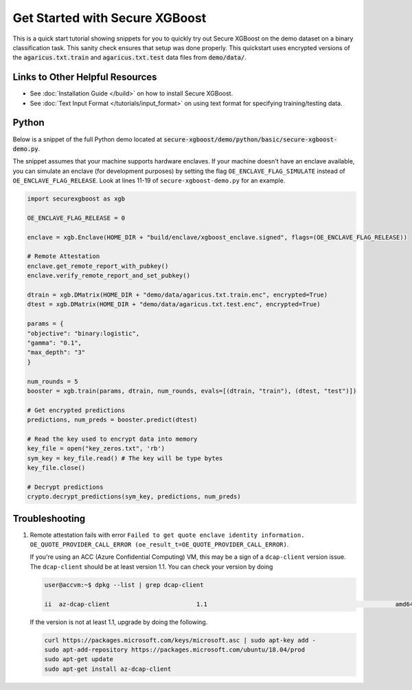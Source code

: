 ########################
Get Started with Secure XGBoost
########################

This is a quick start tutorial showing snippets for you to quickly try out Secure XGBoost
on the demo dataset on a binary classification task. This sanity check ensures that setup was done properly. This quickstart uses encrypted versions of the :code:`agaricus.txt.train` and :code:`agaricus.txt.test` data files from :code:`demo/data/`.

********************************
Links to Other Helpful Resources
********************************
- See :doc:`Installation Guide </build>` on how to install Secure XGBoost.
- See :doc:`Text Input Format </tutorials/input_format>` on using text format for specifying training/testing data.

******
Python
******

Below is a snippet of the full Python demo located at :code:`secure-xgboost/demo/python/basic/secure-xgboost-demo.py`. 

The snippet assumes that your machine supports hardware enclaves. If your machine doesn't have an enclave available, you can simulate an enclave (for development purposes) by setting the flag ``OE_ENCLAVE_FLAG_SIMULATE`` instead of ``OE_ENCLAVE_FLAG_RELEASE``. Look at lines 11-19 of ``secure-xgboost-demo.py`` for an example.

.. code-block:: python

   import securexgboost as xgb

   OE_ENCLAVE_FLAG_RELEASE = 0

   enclave = xgb.Enclave(HOME_DIR + "build/enclave/xgboost_enclave.signed", flags=(OE_ENCLAVE_FLAG_RELEASE))

   # Remote Attestation
   enclave.get_remote_report_with_pubkey()
   enclave.verify_remote_report_and_set_pubkey()

   dtrain = xgb.DMatrix(HOME_DIR + "demo/data/agaricus.txt.train.enc", encrypted=True)
   dtest = xgb.DMatrix(HOME_DIR + "demo/data/agaricus.txt.test.enc", encrypted=True) 

   params = {
   "objective": "binary:logistic",
   "gamma": "0.1",
   "max_depth": "3"
   }

   num_rounds = 5 
   booster = xgb.train(params, dtrain, num_rounds, evals=[(dtrain, "train"), (dtest, "test")])

   # Get encrypted predictions
   predictions, num_preds = booster.predict(dtest)

   # Read the key used to encrypt data into memory
   key_file = open("key_zeros.txt", 'rb')
   sym_key = key_file.read() # The key will be type bytes
   key_file.close()

   # Decrypt predictions
   crypto.decrypt_predictions(sym_key, predictions, num_preds)


***************
Troubleshooting
***************

1. Remote attestation fails with error ``Failed to get quote enclave identity information. OE_QUOTE_PROVIDER_CALL_ERROR (oe_result_t=OE_QUOTE_PROVIDER_CALL_ERROR)``. 
   
   If you're using an ACC (Azure Confidential Computing) VM, this may be a sign of a ``dcap-client`` version issue. The ``dcap-client`` should be at least version 1.1. You can check your version by doing

   .. code-block:: bash

      user@accvm:~$ dpkg --list | grep dcap-client

      ii  az-dcap-client                        1.1                                                    amd64        Intel(R) SGX DCAP plugin for Azure Integration

   If the version is not at least 1.1, upgrade by doing the following.

   .. code-block:: bash

      curl https://packages.microsoft.com/keys/microsoft.asc | sudo apt-key add -
      sudo apt-add-repository https://packages.microsoft.com/ubuntu/18.04/prod
      sudo apt-get update
      sudo apt-get install az-dcap-client
